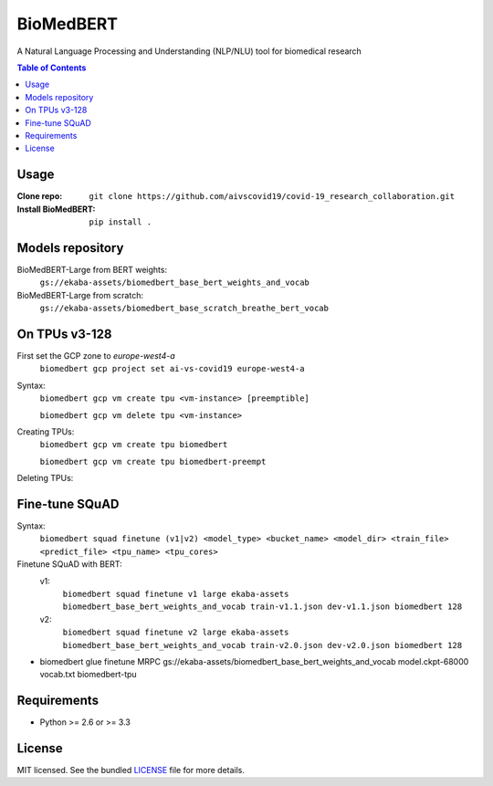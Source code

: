 ===============================
BioMedBERT
===============================

.. image:: https://badge.fury.io/py/biomedbert.png
    :target: http://badge.fury.io/py/biomedbert

.. image:: https://travis-ci.org/dvdbisong/biomedbert.png?branch=master
        :target: https://travis-ci.org/dvdbisong/biomedbert

.. image:: https://pypip.in/d/biomedbert/badge.png
        :target: https://crate.io/packages/biomedbert?version=latest


A Natural Language Processing and Understanding (NLP/NLU) tool for biomedical research

.. contents:: Table of Contents
   :depth: 2

Usage
-----

:Clone repo: ``git clone https://github.com/aivscovid19/covid-19_research_collaboration.git``
:Install BioMedBERT:
   ``pip install .``

Models repository
-----------------
BioMedBERT-Large from BERT weights:
  ``gs://ekaba-assets/biomedbert_base_bert_weights_and_vocab``

BioMedBERT-Large from scratch:
  ``gs://ekaba-assets/biomedbert_base_scratch_breathe_bert_vocab``

On TPUs v3-128
--------------
First set the GCP zone to `europe-west4-a`
  ``biomedbert gcp project set ai-vs-covid19 europe-west4-a``

Syntax:
  ``biomedbert gcp vm create tpu <vm-instance> [preemptible]``

  ``biomedbert gcp vm delete tpu <vm-instance>``

Creating TPUs:
  ``biomedbert gcp vm create tpu biomedbert``

  ``biomedbert gcp vm create tpu biomedbert-preempt``

Deleting TPUs:

Fine-tune SQuAD
-----------------
Syntax:
  ``biomedbert squad finetune (v1|v2) <model_type> <bucket_name> <model_dir> <train_file> <predict_file> <tpu_name> <tpu_cores>``

Finetune SQuAD with BERT:
  v1:
    ``biomedbert squad finetune v1 large ekaba-assets biomedbert_base_bert_weights_and_vocab train-v1.1.json dev-v1.1.json biomedbert 128``
  v2:
    ``biomedbert squad finetune v2 large ekaba-assets biomedbert_base_bert_weights_and_vocab train-v2.0.json dev-v2.0.json biomedbert 128``



* biomedbert glue finetune MRPC gs://ekaba-assets/biomedbert_base_bert_weights_and_vocab model.ckpt-68000 vocab.txt biomedbert-tpu

Requirements
------------

- Python >= 2.6 or >= 3.3

License
-------

MIT licensed. See the bundled `LICENSE <https://github.com/aivscovid19/covid-19_research_collaboration/blob/master/LICENSE>`_ file for more details.
